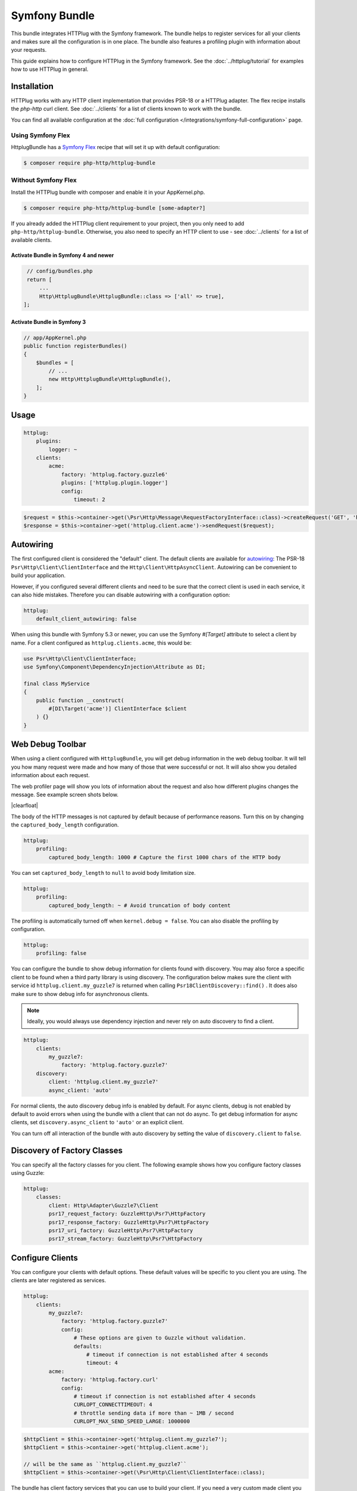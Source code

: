 Symfony Bundle
==============

This bundle integrates HTTPlug with the Symfony framework. The bundle helps to
register services for all your clients and makes sure all the configuration is
in one place. The bundle also features a profiling plugin with information about
your requests.

This guide explains how to configure HTTPlug in the Symfony framework. See the
:doc:`../httplug/tutorial` for examples how to use HTTPlug in general.

Installation
````````````

HTTPlug works with any HTTP client implementation that provides PSR-18 or a
HTTPlug adapter. The flex recipe installs the `php-http` curl client. See
:doc:`../clients` for a list of clients known to work with the bundle.

You can find all available configuration at the
:doc:`full configuration </integrations/symfony-full-configuration>` page.

Using Symfony Flex
------------------

HttplugBundle has a `Symfony Flex`_ recipe that will set it up with default configuration:

.. code-block:: bash

    $ composer require php-http/httplug-bundle

Without Symfony Flex
--------------------

Install the HTTPlug bundle with composer and enable it in your AppKernel.php.

.. code-block:: bash

    $ composer require php-http/httplug-bundle [some-adapter?]

If you already added the HTTPlug client requirement to your project, then you
only need to add ``php-http/httplug-bundle``. Otherwise, you also need to
specify an HTTP client to use - see :doc:`../clients` for a list of available
clients.

Activate Bundle in Symfony 4 and newer
""""""""""""""""""""""""""""""""""""""

.. code-block:: php

    // config/bundles.php
    return [
        ...
        Http\HttplugBundle\HttplugBundle::class => ['all' => true],
   ];

Activate Bundle in Symfony 3
""""""""""""""""""""""""""""

.. code-block:: php

    // app/AppKernel.php
    public function registerBundles()
    {
        $bundles = [
            // ...
            new Http\HttplugBundle\HttplugBundle(),
        ];
    }

Usage
`````

.. code-block:: yaml

    httplug:
        plugins:
            logger: ~
        clients:
            acme:
                factory: 'httplug.factory.guzzle6'
                plugins: ['httplug.plugin.logger']
                config:
                    timeout: 2

.. code-block:: php

    $request = $this->container->get(\Psr\Http\Message\RequestFactoryInterface::class)->createRequest('GET', 'http://example.com');
    $response = $this->container->get('httplug.client.acme')->sendRequest($request);

Autowiring
``````````

The first configured client is considered the "default" client. The default
clients are available for `autowiring`_: The PSR-18 ``Psr\Http\Client\ClientInterface``
and the ``Http\Client\HttpAsyncClient``.
Autowiring can be convenient to build your application.

However, if you configured several different clients and need to be sure that
the correct client is used in each service, it can also hide mistakes.
Therefore you can disable autowiring with a configuration option:

.. code-block:: yaml

    httplug:
        default_client_autowiring: false

When using this bundle with Symfony 5.3 or newer, you can use the Symfony
`#[Target]` attribute to select a client by name. For a client configured as
``httplug.clients.acme``, this would be:

.. code-block:: php

    use Psr\Http\Client\ClientInterface;
    use Symfony\Component\DependencyInjection\Attribute as DI;

    final class MyService
    {
        public function __construct(
            #[DI\Target('acme')] ClientInterface $client
        ) {}
    }

Web Debug Toolbar
`````````````````
.. image:: /assets/img/debug-toolbar.png
    :align: right
    :width: 380px

When using a client configured with ``HttplugBundle``, you will get debug
information in the web debug toolbar. It will tell you how many request were
made and how many of those that were successful or not. It will also show you
detailed information about each request.

The web profiler page will show you lots of information about the request and
also how different plugins changes the message. See example screen shots below.

.. image:: /assets/img/symfony-profiler/dashboard.png
    :width: 200px
    :align: left

.. image:: /assets/img/symfony-profiler/request-stack.png
    :width: 200px
    :align: left

.. image:: /assets/img/symfony-profiler/error-plugin-failure.png
    :width: 200px
    :align: left

|clearfloat|

The body of the HTTP messages is not captured by default because of performance
reasons. Turn this on by changing the ``captured_body_length`` configuration.

.. code-block:: yaml

    httplug:
        profiling:
            captured_body_length: 1000 # Capture the first 1000 chars of the HTTP body

You can set ``captured_body_length`` to ``null`` to avoid body limitation size.

.. code-block:: yaml

    httplug:
        profiling:
            captured_body_length: ~ # Avoid truncation of body content

The profiling is automatically turned off when ``kernel.debug = false``. You can
also disable the profiling by configuration.

.. code-block:: yaml

    httplug:
        profiling: false

You can configure the bundle to show debug information for clients found with
discovery. You may also force a specific client to be found when a third party
library is using discovery. The configuration below makes sure the client with
service id ``httplug.client.my_guzzle7`` is returned when calling
``Psr18ClientDiscovery::find()`` . It does also make sure to show debug info for
asynchronous clients.

.. note::

    Ideally, you would always use dependency injection and never rely on auto discovery to find a client.

.. code-block:: yaml

    httplug:
        clients:
            my_guzzle7:
                factory: 'httplug.factory.guzzle7'
        discovery:
            client: 'httplug.client.my_guzzle7'
            async_client: 'auto'

For normal clients, the auto discovery debug info is enabled by default. For
async clients, debug is not enabled by default to avoid errors when using the
bundle with a client that can not do async. To get debug information for async
clients, set ``discovery.async_client`` to ``'auto'`` or an explicit client.

You can turn off all interaction of the bundle with auto discovery by setting
the value of ``discovery.client`` to ``false``.

Discovery of Factory Classes
````````````````````````````

You can specify all the factory classes for you client. The following
example shows how you configure factory classes using Guzzle:

.. code-block:: yaml

    httplug:
        classes:
            client: Http\Adapter\Guzzle7\Client
            psr17_request_factory: GuzzleHttp\Psr7\HttpFactory
            psr17_response_factory: GuzzleHttp\Psr7\HttpFactory
            psr17_uri_factory: GuzzleHttp\Psr7\HttpFactory
            psr17_stream_factory: GuzzleHttp\Psr7\HttpFactory

Configure Clients
`````````````````

You can configure your clients with default options. These default values will
be specific to you client you are using. The clients are later registered as
services.

.. code-block:: yaml

    httplug:
        clients:
            my_guzzle7:
                factory: 'httplug.factory.guzzle7'
                config:
                    # These options are given to Guzzle without validation.
                    defaults:
                        # timeout if connection is not established after 4 seconds
                        timeout: 4
            acme:
                factory: 'httplug.factory.curl'
                config:
                    # timeout if connection is not established after 4 seconds
                    CURLOPT_CONNECTTIMEOUT: 4
                    # throttle sending data if more than ~ 1MB / second
                    CURLOPT_MAX_SEND_SPEED_LARGE: 1000000

.. code-block:: php

    $httpClient = $this->container->get('httplug.client.my_guzzle7');
    $httpClient = $this->container->get('httplug.client.acme');

    // will be the same as ``httplug.client.my_guzzle7``
    $httpClient = $this->container->get(\Psr\Http\Client\ClientInterface::class);

The bundle has client factory services that you can use to build your client.
If you need a very custom made client you could create your own factory service
implementing ``Http\HttplugBundle\ClientFactory\ClientFactory``. The built-in
services are:

* ``httplug.factory.curl``
* ``httplug.factory.buzz``
* ``httplug.factory.guzzle6``
* ``httplug.factory.guzzle7``
* ``httplug.factory.react``
* ``httplug.factory.socket``
* ``httplug.factory.symfony``
* ``httplug.factory.mock`` (Install ``php-http/mock-client`` first)

.. note::

    .. versionadded:: 1.10

        If you already have a client service registered you can skip using the ``factory``
        and use the ``service`` key instead.

        .. code-block:: yaml

            httplug:
                clients:
                    my_client:
                        service: 'my_custom_client_service'

    .. versionadded:: 1.17

        All configured clients are tagged with ``'httplug.client'`` (the value of the constant ``Http\HttplugBundle\DependencyInjection\HttplugExtension::HTTPLUG_CLIENT_TAG``),
        so they can be easily retrieved. This is useful for functional tests, where one might want to replace every
        configured client with a mock client, so they can be retrieved and configured later

        .. code-block:: php

            use Http\HttplugBundle\DependencyInjection\HttplugExtension;
            use Http\Mock\Client;
            use Symfony\Component\DependencyInjection\ContainerBuilder;

            /** @var ContainerBuilder $container */
            $serviceIds = array_keys($container->findTaggedServiceIds(HttplugExtension::HTTPLUG_CLIENT_TAG));

            foreach ($serviceIds as $serviceId) {
                $decoratingServiceId = \sprintf(
                    '%s.mock',
                    $serviceId
                );

                $container->register($decoratingServiceId, Client::class)
                    ->setDecoratedService($serviceId)
                    ->setPublic(true);
            }

Plugins
```````

Clients can have plugins that act on the request before it is sent out and/or
on the response before it is returned to the caller. Generic plugins from
``php-http/client-common`` (e.g. retry or redirect) can be configured globally.
You can tell the client which of those plugins to use, as well as specify the
service names of custom plugins that you want to use.

Additionally you can configure any of the ``php-http/plugins`` specifically on
a client. For some plugins this is the only place where they can be configured.
The order in which you specify the plugins **does** matter.

See :doc:`the plugin documentation <../plugins/index>` for more information on
the plugins.

See :doc:`full configuration </integrations/symfony-full-configuration>` for
the full list of plugins you can configure through this bundle. If a plugin is
not available in the configuration, you can configure it as a service and
reference the plugin by service id as you would do for a
:ref:`custom plugin <symfony_custom_plugin>`.

You can configure many of the plugins directly on the client:

.. code-block:: yaml

    // config.yml
    httplug:
        clients:
            acme:
                factory: 'httplug.factory.guzzle6'
                plugins:
                    - error:
                        only_server_exception: true
                    - add_host:
                        host: "http://localhost:8000"
                    - header_defaults:
                        headers:
                            "X-FOO": bar
                    - authentication:
                        acme_basic:
                            type: 'basic'
                            username: 'my_username'
                            password: 'p4ssw0rd'

Alternatively, the same configuration also works on a global level. With this,
you can configure plugins once and then use them in several clients. The plugin
service names follow the pattern ``httplug.plugin.<name>``:

.. code-block:: yaml

    // config.yml
    httplug:
        plugins:
            cache:
                cache_pool: 'my_cache_pool'
        clients:
            acme:
                factory: 'httplug.factory.guzzle6'
                plugins:
                    - 'httplug.plugin.cache'
            app:
                plugins:
                    - 'httplug.plugin.cache'

.. note::

    To configure HTTP caching, you need to require ``php-http/cache-plugin`` in
    your project. It is available as a separate composer package.

.. _symfony_custom_plugin:

Configure a Custom Plugin
-------------------------

To use a custom plugin or when you need specific configuration that is not
covered by the bundle configuration, you can configure the plugin as a normal
Symfony service and then reference that service name in the plugin list of your
client:

.. code-block:: yaml

    // services.yml
    acme_plugin:
        class: Acme\Plugin\MyCustomPlugin
        arguments: ["%some_parameter%"]

.. code-block:: yaml

    // config.yml
    httplug:
        clients:
            acme:
                factory: 'httplug.factory.guzzle6'
                plugins:
                    - 'acme_plugin'

If you want to configure your plugin using the bundle configuration, you can
create a class that implements ``PluginConfigurator`` and define ``configurator`` plugins.


.. code-block:: php

    final class CustomPluginConfigurator implements PluginConfigurator
    {
        public static function getConfigTreeBuilder() : TreeBuilder
        {
            $treeBuilder = new TreeBuilder('custom_plugin');
            $rootNode = $treeBuilder->getRootNode();

            $rootNode
                ->children()
                    ->scalarNode('name')
                        ->isRequired()
                        ->cannotBeEmpty()
                    ->end()
                ->end();

            return $treeBuilder;
        }

        public function create(array $config) : CustomPlugin
        {
            return new CustomPlugin($config['name']);
        }
    }

.. code-block:: yaml

    // config.yml
    httplug:
        clients:
            acme:
                factory: 'httplug.factory.guzzle6'
                plugins:
                    - configurator:
                        id: 'App\CustomPluginConfigurator'
                        config:
                            name: 'foo'

Authentication
--------------

You can configure a client with authentication. Valid authentication types are
``basic``, ``bearer``, ``service``, ``wsse``, ``query_param`` and ``header``. See more examples at the
:doc:`full configuration </integrations/symfony-full-configuration>`.

.. code-block:: yaml

    // config.yml
    httplug:
        plugins:
            authentication:
                my_wsse:
                    type: 'wsse'
                    username: 'my_username'
                    password: 'p4ssw0rd'

        clients:
            acme:
                factory: 'httplug.factory.guzzle6'
                plugins: ['httplug.plugin.authentication.my_wsse']

.. warning::

    Using query parameters for authentication is :ref:`not safe <Authentication-QueryParams>`.
    The auth params will appear on the URL and we recommend to NOT log your request, especially on production side.

VCR Plugin
----------

The :doc:`VCR Plugin </plugins/vcr>` allows to record and/or replay HTTP requests. You can configure the mode you want,
how to find recorded responses and how to match requests with responses. The mandatory options are:

.. code-block:: yaml

    // config.yml
    httplug:
        clients:
            acme:
                plugins:
                - vcr:
                    mode: replay # record | replay | replay_or_record
                    fixtures_directory: '%kernel.project_dir%/fixtures/http' # mandatory for "filesystem" recorder
                    # recorder: filesystem

See :doc:`Full configuration </integrations/symfony-full-configuration>` for the full list of configuration options.

.. warning::

    You have to explicitly require this plugin with composer (``composer require --dev php-http/vcr-plugin``) before
    using it, as it isn't included by default.

Special HTTP Clients
````````````````````

If you want to use the ``FlexibleHttpClient`` or ``HttpMethodsClient`` from the
``php-http/client-common`` package, you may specify that on the client configuration.

.. code-block:: yaml

    // config.yml
    httplug:
        clients:
            acme:
                factory: 'httplug.factory.guzzle6'
                flexible_client: true

            foobar:
                factory: 'httplug.factory.guzzle6'
                http_methods_client: true

List of Services
````````````````

+-------------------------------------+-------------------------------------------------------------------------+
| Service id                          | Description                                                             |
+=====================================+=========================================================================+
| ``httplug.psr17_request_factory``   | Service* that provides the `Psr\Http\Message\RequestFactoryInterface`   |
+-------------------------------------+-------------------------------------------------------------------------+
| ``httplug.psr17_response_factory``  | Service* that provides the `Psr\Http\Message\ResponseFactoryInterface`  |
+-------------------------------------+-------------------------------------------------------------------------+
| ``httplug.psr17_uri_factory``       | Service* that provides the `Psr\Http\Message\UriFactoryInterface`       |
+-------------------------------------+-------------------------------------------------------------------------+
| ``httplug.psr17_stream_factory``    | Service* that provides the `Psr\Http\Message\StreamFactoryInterface`    |
+-------------------------------------+-------------------------------------------------------------------------+
| ``httplug.client.[name]``           | There is one service per named client.                                  |
+-------------------------------------+-------------------------------------------------------------------------+
| ``httplug.client``                  | | If there is a client named "default", this service is an alias to     |
|                                     | | that client, otherwise it is an alias to the first client configured. |
+-------------------------------------+-------------------------------------------------------------------------+
| | ``httplug.plugin.content_length`` | | These are plugins that are enabled by default.                        |
| | ``httplug.plugin.decoder``        | | These services are private and should only be used to configure       |
| | ``httplug.plugin.logger``         | | clients or other services.                                            |
| | ``httplug.plugin.redirect``       |                                                                         |
| | ``httplug.plugin.retry``          |                                                                         |
| | ``httplug.plugin.stopwatch``      |                                                                         |
+-------------------------------------+-------------------------------------------------------------------------+
| | ``httplug.plugin.cache``          | | These are plugins that are disabled by default and only get           |
| | ``httplug.plugin.cookie``         | | activated when configured.                                            |
| | ``httplug.plugin.history``        | | These services are private and should only be used to configure       |
| | ``httplug.plugin.error``          | | clients or other services.                                            |
| | ``httplug.plugin.throttle``       | |                                                                       |
+-------------------------------------+-------------------------------------------------------------------------+

\* *These services are always an alias to another service. You can specify your own service or leave the default, which is the same name with `.default` appended.*


Usage for Reusable Bundles
``````````````````````````

Rather than code against specific HTTP clients, you want to use the HTTPlug
``Client`` interface. To avoid building your own infrastructure to define
services for the client, simply ``require: php-http/httplug-bundle`` in your
bundles ``composer.json``. You SHOULD provide a configuration option to specify
which HTTP client service to use for each of your services. This option should
default to ``httplug.client``. This way, the default case needs no additional
configuration for your users, but they have the option of using specific
clients with each of your services.

The only steps they need is ``require`` one of the adapter implementations in
their projects ``composer.json`` and instantiating the ``HttplugBundle`` in
their kernel.

.. _symfony-functional-tests:

Mock Responses In Functional Tests
``````````````````````````````````

First thing to do is add the :doc:`php-http/mock-client </clients/mock-client>` to your ``require-dev`` section.
Then, use the mock client factory in your test environment configuration:

.. code-block:: yaml

    # config_test.yml
    httplug:
        clients:
            my_awesome_backend:
                factory: 'httplug.factory.mock' # replace factory

The client is always wrapped into a plugin client. Therefore you need to access
the inner client to get the mock client. It is available in the container with
the suffix ``.inner``. For the example above, the full name is
``httplug.clients.my_awesome_backend.inner``.

If you enable a decorator like ``http_methods_client: true``, the actual mock
client will be at ``httplug.client.my_awesome_backend.http_methods.inner``. Use
the ``container:debug`` command to make sure you grab the correct service.

To mock a response in your tests, do:

.. code-block:: php

    // SomeWebTestCase.php
    $client = static::createClient();

    // If your test has the client (BrowserKit) make multiple requests, you need to disable reboot as the kernel is rebooted on each request.
    // $client->disableReboot();

    $response = $this->createMock(Psr\\Http\Message\ResponseInterface:class);
    $response->method('getBody')->willReturn(/* Psr\Http\Message\Interface instance containing expected response content. */);
    $client->getContainer()->get('httplug.clients.my_awesome_backend.client')->addResponse($response);

If you do not specify the factory in your configuration, you can also directly
overwrite the HTTPlug services:


.. code-block:: yaml

    # config/services_test.yaml
    services:
        # overwrite the http clients for mocking
        httplug.client.my_awesome_backend:
            class: Http\Mock\Client
            public: true

With this method, the plugin client is not applied. However, if you configure a
decorator, your mock client will still be decorated and the mock available as
service ``...<decorator>.inner``.

Read more on how the mock client works in the :doc:`mock client documentation </clients/mock-client>`.

.. |clearfloat|  raw:: html

    <div style="clear:left"></div>

.. _`Symfony Flex`: https://symfony.com/doc/current/setup/flex.html
.. _`autowiring`: https://symfony.com/doc/current/service_container/autowiring.html
